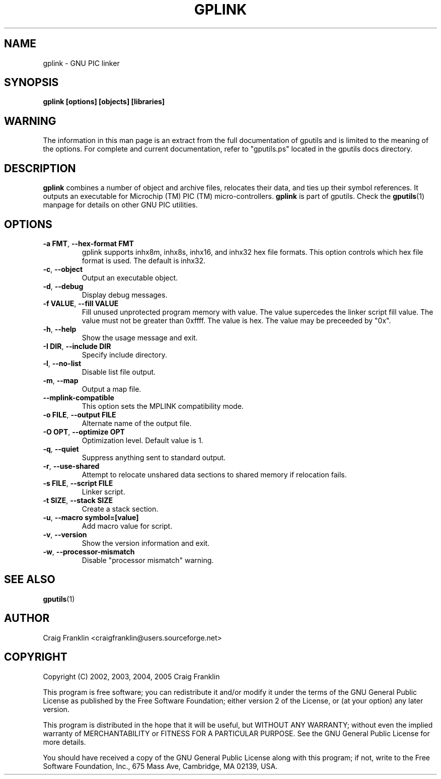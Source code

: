 .TH GPLINK 1 "2013-05-10" "gputils-1.2.0" "Linux user's manual"
.SH NAME
gplink \- GNU PIC linker
.SH SYNOPSIS
.B gplink [options] [objects] [libraries]
.SH WARNING
The information in this man page is an extract from the full documentation of
gputils and is limited to the meaning of the options.  For complete and
current documentation, refer to "gputils.ps" located in the gputils docs
directory.
.SH DESCRIPTION
.B gplink
combines a number of object and archive files, relocates their data, and
ties up their symbol references.  It outputs an executable for Microchip (TM) 
PIC (TM) micro-controllers.
.B gplink
is part of gputils.  Check the
.BR gputils (1)
manpage for details on other GNU PIC utilities.
.SH OPTIONS
.TP
.BR "\-a FMT" , " \-\-hex\-format FMT
gplink supports inhx8m, inhx8s, inhx16, and inhx32 hex file formats.  This
option controls which hex file format is used.  The default is inhx32.
.TP
.BR \-c ", "\-\-object
Output an executable object.
.TP
.BR \-d ", "\-\-debug
Display debug messages.
.TP
.BR "\-f VALUE" , " \--fill VALUE
Fill unused unprotected program memory with value.  The value supercedes the
linker script fill value.  The value must not be greater than 0xffff.  The
value is hex.  The value may be preceeded by "0x".
.TP
.BR \-h ", "\-\-help
Show the usage message and exit.
.TP
.BR "\-I DIR" , " \-\-include DIR
Specify include directory.
.TP
.BR \-l ", "\-\-no\-list
Disable list file output.
.TP
.BR \-m ", "\-\-map
Output a map file.
.TP
.BR "\-\-mplink\-compatible"
This option sets the MPLINK compatibility mode.
.TP
.BR "\-o FILE" , " \-\-output FILE
Alternate name of the output file.
.TP
.BR "\-O OPT" , " \-\-optimize OPT
Optimization level.  Default value is 1.
.TP
.BR \-q ", "\-\-quiet
Suppress anything sent to standard output.
.TP
.BR \-r ", "\-\-use\-shared
Attempt to relocate unshared data sections to shared memory if relocation
fails.
.TP
.BR "\-s FILE" , " \-\-script FILE
Linker script.
.TP
.BR "\-t SIZE" , " \-\-stack SIZE
Create a stack section.
.TP
.BR "\-u" , " \-\-macro symbol=[value]
Add macro value for script.
.TP
.BR \-v ", "\-\-version
Show the version information and exit.
.TP
.BR \-w ", "\-\-processor\-mismatch
Disable "processor mismatch" warning.
.SH SEE ALSO
.BR gputils (1)
.SH AUTHOR
Craig Franklin <craigfranklin@users.sourceforge.net>
.SH COPYRIGHT
Copyright (C) 2002, 2003, 2004, 2005 Craig Franklin

This program is free software; you can redistribute it and/or modify
it under the terms of the GNU General Public License as published by
the Free Software Foundation; either version 2 of the License, or
(at your option) any later version.

This program is distributed in the hope that it will be useful,
but WITHOUT ANY WARRANTY; without even the implied warranty of
MERCHANTABILITY or FITNESS FOR A PARTICULAR PURPOSE.  See the
GNU General Public License for more details.

You should have received a copy of the GNU General Public License
along with this program; if not, write to the Free Software
Foundation, Inc., 675 Mass Ave, Cambridge, MA 02139, USA.
